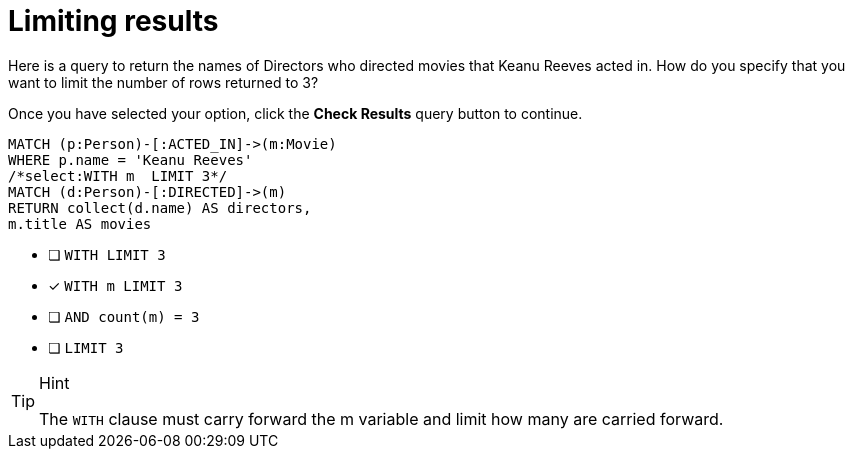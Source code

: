[.question.select-in-source]
= Limiting results

Here is a query to return the names of Directors who directed movies that Keanu Reeves acted in.
How do you specify that you want to limit the number of rows returned to 3?

Once you have selected your option, click the **Check Results** query button to continue.

[source,cypher,role=nocopy noplay]
----
MATCH (p:Person)-[:ACTED_IN]->(m:Movie)
WHERE p.name = 'Keanu Reeves'
/*select:WITH m  LIMIT 3*/
MATCH (d:Person)-[:DIRECTED]->(m)
RETURN collect(d.name) AS directors,
m.title AS movies
----


* [ ] `WITH LIMIT 3`
* [x] `WITH m  LIMIT 3`
* [ ] `AND count(m) = 3`
* [ ] `LIMIT 3`

[TIP,role=hint]
.Hint
====
The `WITH` clause must carry forward the m variable and limit how many are carried forward.
====